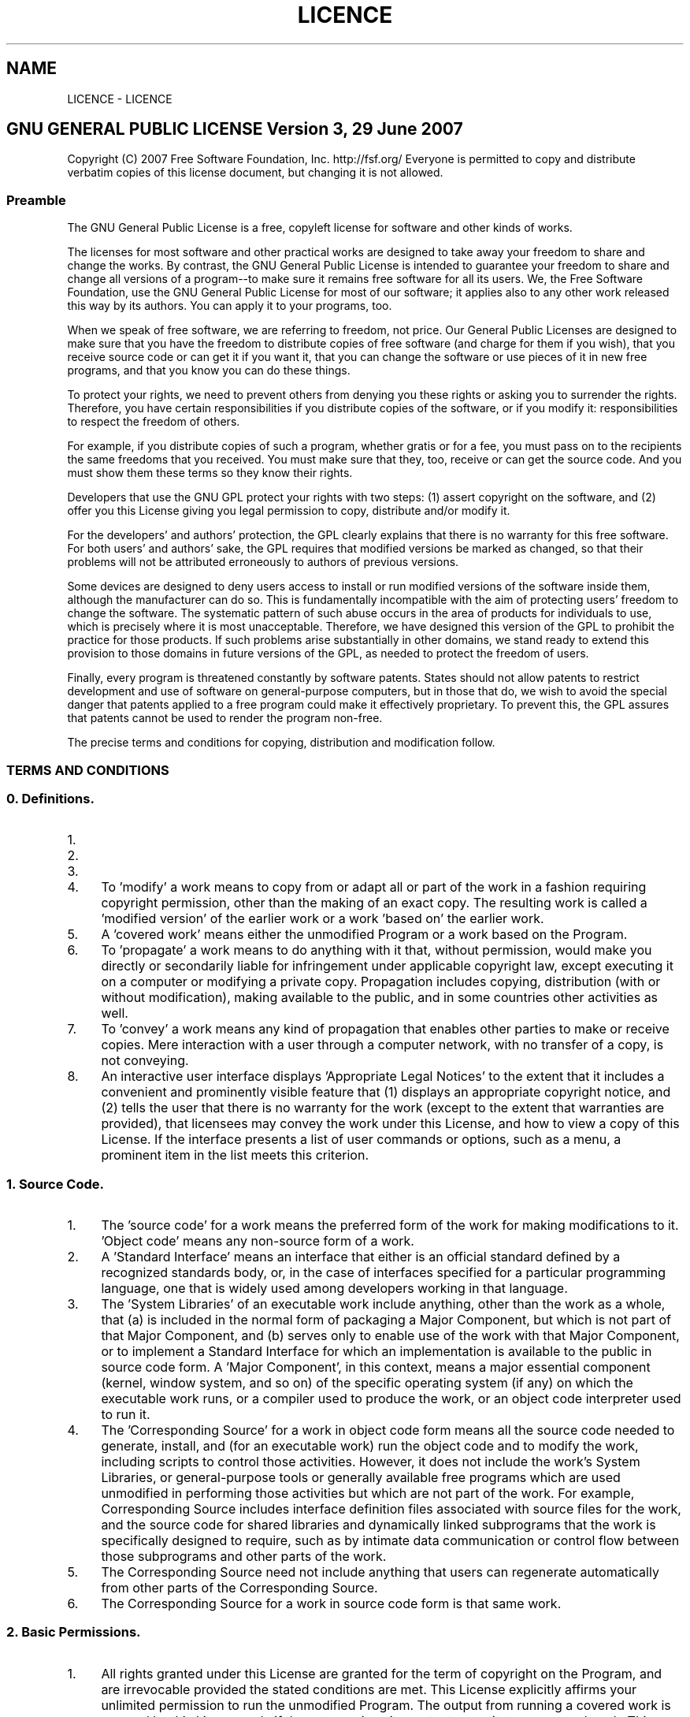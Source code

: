 .TH "LICENCE" 3 "Fri Sep 25 2015" "Version 1.0.0-Alpha" "BeSeenium" \" -*- nroff -*-
.ad l
.nh
.SH NAME
LICENCE \- LICENCE 

.SH "GNU GENERAL PUBLIC LICENSE Version 3, 29 June 2007"
.PP
.PP
Copyright (C) 2007 Free Software Foundation, Inc\&. http://fsf.org/ Everyone is permitted to copy and distribute verbatim copies of this license document, but changing it is not allowed\&.
.PP
.SS "Preamble"
.PP
The GNU General Public License is a free, copyleft license for software and other kinds of works\&.
.PP
The licenses for most software and other practical works are designed to take away your freedom to share and change the works\&. By contrast, the GNU General Public License is intended to guarantee your freedom to share and change all versions of a program--to make sure it remains free software for all its users\&. We, the Free Software Foundation, use the GNU General Public License for most of our software; it applies also to any other work released this way by its authors\&. You can apply it to your programs, too\&.
.PP
When we speak of free software, we are referring to freedom, not price\&. Our General Public Licenses are designed to make sure that you have the freedom to distribute copies of free software (and charge for them if you wish), that you receive source code or can get it if you want it, that you can change the software or use pieces of it in new free programs, and that you know you can do these things\&.
.PP
To protect your rights, we need to prevent others from denying you these rights or asking you to surrender the rights\&. Therefore, you have certain responsibilities if you distribute copies of the software, or if you modify it: responsibilities to respect the freedom of others\&.
.PP
For example, if you distribute copies of such a program, whether gratis or for a fee, you must pass on to the recipients the same freedoms that you received\&. You must make sure that they, too, receive or can get the source code\&. And you must show them these terms so they know their rights\&.
.PP
Developers that use the GNU GPL protect your rights with two steps: (1) assert copyright on the software, and (2) offer you this License giving you legal permission to copy, distribute and/or modify it\&.
.PP
For the developers' and authors' protection, the GPL clearly explains that there is no warranty for this free software\&. For both users' and authors' sake, the GPL requires that modified versions be marked as changed, so that their problems will not be attributed erroneously to authors of previous versions\&.
.PP
Some devices are designed to deny users access to install or run modified versions of the software inside them, although the manufacturer can do so\&. This is fundamentally incompatible with the aim of protecting users' freedom to change the software\&. The systematic pattern of such abuse occurs in the area of products for individuals to use, which is precisely where it is most unacceptable\&. Therefore, we have designed this version of the GPL to prohibit the practice for those products\&. If such problems arise substantially in other domains, we stand ready to extend this provision to those domains in future versions of the GPL, as needed to protect the freedom of users\&.
.PP
Finally, every program is threatened constantly by software patents\&. States should not allow patents to restrict development and use of software on general-purpose computers, but in those that do, we wish to avoid the special danger that patents applied to a free program could make it effectively proprietary\&. To prevent this, the GPL assures that patents cannot be used to render the program non-free\&.
.PP
The precise terms and conditions for copying, distribution and modification follow\&.
.PP
.SS "TERMS AND CONDITIONS"
.PP
.SS "0\&. Definitions\&."
.PP
.IP "1." 4
'This License' refers to version 3 of the GNU General Public License\&.
.IP "2." 4
'Copyright' also means copyright-like laws that apply to other kinds of works, such as semiconductor masks\&.
.IP "3." 4
'The Program' refers to any copyrightable work licensed under this License\&. Each licensee is addressed as 'you'\&. 'Licensees' and 'recipients' may be individuals or organizations\&.
.IP "4." 4
To 'modify' a work means to copy from or adapt all or part of the work in a fashion requiring copyright permission, other than the making of an exact copy\&. The resulting work is called a 'modified version' of the earlier work or a work 'based on' the earlier work\&.
.IP "5." 4
A 'covered work' means either the unmodified Program or a work based on the Program\&.
.IP "6." 4
To 'propagate' a work means to do anything with it that, without permission, would make you directly or secondarily liable for infringement under applicable copyright law, except executing it on a computer or modifying a private copy\&. Propagation includes copying, distribution (with or without modification), making available to the public, and in some countries other activities as well\&.
.IP "7." 4
To 'convey' a work means any kind of propagation that enables other parties to make or receive copies\&. Mere interaction with a user through a computer network, with no transfer of a copy, is not conveying\&.
.IP "8." 4
An interactive user interface displays 'Appropriate Legal Notices' to the extent that it includes a convenient and prominently visible feature that (1) displays an appropriate copyright notice, and (2) tells the user that there is no warranty for the work (except to the extent that warranties are provided), that licensees may convey the work under this License, and how to view a copy of this License\&. If the interface presents a list of user commands or options, such as a menu, a prominent item in the list meets this criterion\&.
.PP
.PP
.SS "1\&. Source Code\&."
.PP
.IP "1." 4
The 'source code' for a work means the preferred form of the work for making modifications to it\&. 'Object code' means any non-source form of a work\&.
.IP "2." 4
A 'Standard Interface' means an interface that either is an official standard defined by a recognized standards body, or, in the case of interfaces specified for a particular programming language, one that is widely used among developers working in that language\&.
.IP "3." 4
The 'System Libraries' of an executable work include anything, other than the work as a whole, that (a) is included in the normal form of packaging a Major Component, but which is not part of that Major Component, and (b) serves only to enable use of the work with that Major Component, or to implement a Standard Interface for which an implementation is available to the public in source code form\&. A 'Major Component', in this context, means a major essential component (kernel, window system, and so on) of the specific operating system (if any) on which the executable work runs, or a compiler used to produce the work, or an object code interpreter used to run it\&.
.IP "4." 4
The 'Corresponding Source' for a work in object code form means all the source code needed to generate, install, and (for an executable work) run the object code and to modify the work, including scripts to control those activities\&. However, it does not include the work's System Libraries, or general-purpose tools or generally available free programs which are used unmodified in performing those activities but which are not part of the work\&. For example, Corresponding Source includes interface definition files associated with source files for the work, and the source code for shared libraries and dynamically linked subprograms that the work is specifically designed to require, such as by intimate data communication or control flow between those subprograms and other parts of the work\&.
.IP "5." 4
The Corresponding Source need not include anything that users can regenerate automatically from other parts of the Corresponding Source\&.
.IP "6." 4
The Corresponding Source for a work in source code form is that same work\&.
.PP
.PP
.SS "2\&. Basic Permissions\&."
.PP
.IP "1." 4
All rights granted under this License are granted for the term of copyright on the Program, and are irrevocable provided the stated conditions are met\&. This License explicitly affirms your unlimited permission to run the unmodified Program\&. The output from running a covered work is covered by this License only if the output, given its content, constitutes a covered work\&. This License acknowledges your rights of fair use or other equivalent, as provided by copyright law\&.
.IP "2." 4
You may make, run and propagate covered works that you do not convey, without conditions so long as your license otherwise remains in force\&. You may convey covered works to others for the sole purpose of having them make modifications exclusively for you, or provide you with facilities for running those works, provided that you comply with the terms of this License in conveying all material for which you do not control copyright\&. Those thus making or running the covered works for you must do so exclusively on your behalf, under your direction and control, on terms that prohibit them from making any copies of your copyrighted material outside their relationship with you\&.
.IP "3." 4
Conveying under any other circumstances is permitted solely under the conditions stated below\&. Sublicensing is not allowed; section 10 makes it unnecessary\&.
.PP
.PP
.SS "3\&. Protecting Users' Legal Rights From Anti-Circumvention Law\&."
.PP
.IP "1." 4
No covered work shall be deemed part of an effective technological measure under any applicable law fulfilling obligations under article 11 of the WIPO copyright treaty adopted on 20 December 1996, or similar laws prohibiting or restricting circumvention of such measures\&.
.IP "2." 4
When you convey a covered work, you waive any legal power to forbid circumvention of technological measures to the extent such circumvention is effected by exercising rights under this License with respect to the covered work, and you disclaim any intention to limit operation or modification of the work as a means of enforcing, against the work's users, your or third parties' legal rights to forbid circumvention of technological measures\&.
.PP
.PP
.SS "4\&. Conveying Verbatim Copies\&."
.PP
.IP "1." 4
You may convey verbatim copies of the Program's source code as you receive it, in any medium, provided that you conspicuously and appropriately publish on each copy an appropriate copyright notice; keep intact all notices stating that this License and any non-permissive terms added in accord with section 7 apply to the code; keep intact all notices of the absence of any warranty; and give all recipients a copy of this License along with the Program\&.
.IP "2." 4
You may charge any price or no price for each copy that you convey, and you may offer support or warranty protection for a fee\&.
.PP
.PP
.SS "5\&. Conveying Modified Source Versions\&."
.PP
.IP "1." 4
You may convey a work based on the Program, or the modifications to produce it from the Program, in the form of source code under the terms of section 4, provided that you also meet all of these conditions: 
.PP
.nf
a) The work must carry prominent notices stating that you modified
it, and giving a relevant date.

b) The work must carry prominent notices stating that it is
released under this License and any conditions added under section
7. This requirement modifies the requirement in section 4 to
"keep intact all notices".

c) You must license the entire work, as a whole, under this
License to anyone who comes into possession of a copy.  This
License will therefore apply, along with any applicable section 7
additional terms, to the whole of the work, and all its parts,
regardless of how they are packaged.  This License gives no
permission to license the work in any other way, but it does not
invalidate such permission if you have separately received it.

d) If the work has interactive user interfaces, each must display
Appropriate Legal Notices; however, if the Program has interactive
interfaces that do not display Appropriate Legal Notices, your
work need not make them do so.

.fi
.PP

.IP "2." 4
A compilation of a covered work with other separate and independent works, which are not by their nature extensions of the covered work, and which are not combined with it such as to form a larger program, in or on a volume of a storage or distribution medium, is called an 'aggregate' if the compilation and its resulting copyright are not used to limit the access or legal rights of the compilation's users beyond what the individual works permit\&. Inclusion of a covered work in an aggregate does not cause this License to apply to the other parts of the aggregate\&.
.PP
.PP
.SS "6\&. Conveying Non-Source Forms\&."
.PP
.IP "1." 4
You may convey a covered work in object code form under the terms of sections 4 and 5, provided that you also convey the machine-readable Corresponding Source under the terms of this License, in one of these ways: 
.PP
.nf
a) Convey the object code in, or embodied in, a physical product
(including a physical distribution medium), accompanied by the
Corresponding Source fixed on a durable physical medium
customarily used for software interchange.

b) Convey the object code in, or embodied in, a physical product
(including a physical distribution medium), accompanied by a
written offer, valid for at least three years and valid for as
long as you offer spare parts or customer support for that product
model, to give anyone who possesses the object code either (1) a
copy of the Corresponding Source for all the software in the
product that is covered by this License, on a durable physical
medium customarily used for software interchange, for a price no
more than your reasonable cost of physically performing this
conveying of source, or (2) access to copy the
Corresponding Source from a network server at no charge.

c) Convey individual copies of the object code with a copy of the
written offer to provide the Corresponding Source.  This
alternative is allowed only occasionally and noncommercially, and
only if you received the object code with such an offer, in accord
with subsection 6b.

d) Convey the object code by offering access from a designated
place (gratis or for a charge), and offer equivalent access to the
Corresponding Source in the same way through the same place at no
further charge.  You need not require recipients to copy the
Corresponding Source along with the object code.  If the place to
copy the object code is a network server, the Corresponding Source
may be on a different server (operated by you or a third party)
that supports equivalent copying facilities, provided you maintain
clear directions next to the object code saying where to find the
Corresponding Source.  Regardless of what server hosts the
Corresponding Source, you remain obligated to ensure that it is
available for as long as needed to satisfy these requirements.

e) Convey the object code using peer-to-peer transmission, provided
you inform other peers where the object code and Corresponding
Source of the work are being offered to the general public at no
charge under subsection 6d.

.fi
.PP

.IP "2." 4
A separable portion of the object code, whose source code is excluded from the Corresponding Source as a System Library, need not be included in conveying the object code work\&.
.IP "3." 4
A 'User Product' is either (1) a 'consumer product', which means any tangible personal property which is normally used for personal, family, or household purposes, or (2) anything designed or sold for incorporation into a dwelling\&. In determining whether a product is a consumer product, doubtful cases shall be resolved in favor of coverage\&. For a particular product received by a particular user, 'normally used' refers to a typical or common use of that class of product, regardless of the status of the particular user or of the way in which the particular user actually uses, or expects or is expected to use, the product\&. A product is a consumer product regardless of whether the product has substantial commercial, industrial or non-consumer uses, unless such uses represent the only significant mode of use of the product\&.
.IP "4." 4
'Installation Information' for a User Product means any methods, procedures, authorization keys, or other information required to install and execute modified versions of a covered work in that User Product from a modified version of its Corresponding Source\&. The information must suffice to ensure that the continued functioning of the modified object code is in no case prevented or interfered with solely because modification has been made\&.
.IP "5." 4
If you convey an object code work under this section in, or with, or specifically for use in, a User Product, and the conveying occurs as part of a transaction in which the right of possession and use of the User Product is transferred to the recipient in perpetuity or for a fixed term (regardless of how the transaction is characterized), the Corresponding Source conveyed under this section must be accompanied by the Installation Information\&. But this requirement does not apply if neither you nor any third party retains the ability to install modified object code on the User Product (for example, the work has been installed in ROM)\&.
.IP "6." 4
The requirement to provide Installation Information does not include a requirement to continue to provide support service, warranty, or updates for a work that has been modified or installed by the recipient, or for the User Product in which it has been modified or installed\&. Access to a network may be denied when the modification itself materially and adversely affects the operation of the network or violates the rules and protocols for communication across the network\&.
.IP "7." 4
Corresponding Source conveyed, and Installation Information provided, in accord with this section must be in a format that is publicly documented (and with an implementation available to the public in source code form), and must require no special password or key for unpacking, reading or copying\&.
.PP
.PP
.SS "7\&. Additional Terms\&."
.PP
.IP "1." 4
'Additional permissions' are terms that supplement the terms of this License by making exceptions from one or more of its conditions\&. Additional permissions that are applicable to the entire Program shall be treated as though they were included in this License, to the extent that they are valid under applicable law\&. If additional permissions apply only to part of the Program, that part may be used separately under those permissions, but the entire Program remains governed by this License without regard to the additional permissions\&.
.IP "2." 4
When you convey a copy of a covered work, you may at your option remove any additional permissions from that copy, or from any part of it\&. (Additional permissions may be written to require their own removal in certain cases when you modify the work\&.) You may place additional permissions on material, added by you to a covered work, for which you have or can give appropriate copyright permission\&.
.IP "3." 4
Notwithstanding any other provision of this License, for material you add to a covered work, you may (if authorized by the copyright holders of that material) supplement the terms of this License with terms: 
.PP
.nf
a) Disclaiming warranty or limiting liability differently from the
terms of sections 15 and 16 of this License; or

b) Requiring preservation of specified reasonable legal notices or
author attributions in that material or in the Appropriate Legal
Notices displayed by works containing it; or

c) Prohibiting misrepresentation of the origin of that material, or
requiring that modified versions of such material be marked in
reasonable ways as different from the original version; or

d) Limiting the use for publicity purposes of names of licensors or
authors of the material; or

e) Declining to grant rights under trademark law for use of some
trade names, trademarks, or service marks; or

f) Requiring indemnification of licensors and authors of that
material by anyone who conveys the material (or modified versions of
it) with contractual assumptions of liability to the recipient, for
any liability that these contractual assumptions directly impose on
those licensors and authors.

.fi
.PP

.IP "4." 4
All other non-permissive additional terms are considered 'further
restrictions' within the meaning of section 10\&. If the Program as you received it, or any part of it, contains a notice stating that it is governed by this License along with a term that is a further restriction, you may remove that term\&. If a license document contains a further restriction but permits relicensing or conveying under this License, you may add to a covered work material governed by the terms of that license document, provided that the further restriction does not survive such relicensing or conveying\&.
.IP "5." 4
If you add terms to a covered work in accord with this section, you must place, in the relevant source files, a statement of the additional terms that apply to those files, or a notice indicating where to find the applicable terms\&.
.IP "6." 4
Additional terms, permissive or non-permissive, may be stated in the form of a separately written license, or stated as exceptions; the above requirements apply either way\&.
.PP
.PP
.SS "8\&. Termination\&."
.PP
.IP "1." 4
You may not propagate or modify a covered work except as expressly provided under this License\&. Any attempt otherwise to propagate or modify it is void, and will automatically terminate your rights under this License (including any patent licenses granted under the third paragraph of section 11)\&.
.IP "2." 4
However, if you cease all violation of this License, then your license from a particular copyright holder is reinstated (a) provisionally, unless and until the copyright holder explicitly and finally terminates your license, and (b) permanently, if the copyright holder fails to notify you of the violation by some reasonable means prior to 60 days after the cessation\&.
.IP "3." 4
Moreover, your license from a particular copyright holder is reinstated permanently if the copyright holder notifies you of the violation by some reasonable means, this is the first time you have received notice of violation of this License (for any work) from that copyright holder, and you cure the violation prior to 30 days after your receipt of the notice\&.
.IP "4." 4
Termination of your rights under this section does not terminate the licenses of parties who have received copies or rights from you under this License\&. If your rights have been terminated and not permanently reinstated, you do not qualify to receive new licenses for the same material under section 10\&.
.PP
.PP
.SS "9\&. Acceptance Not Required for Having Copies\&."
.PP
.IP "1." 4
You are not required to accept this License in order to receive or run a copy of the Program\&. Ancillary propagation of a covered work occurring solely as a consequence of using peer-to-peer transmission to receive a copy likewise does not require acceptance\&. However, nothing other than this License grants you permission to propagate or modify any covered work\&. These actions infringe copyright if you do not accept this License\&. Therefore, by modifying or propagating a covered work, you indicate your acceptance of this License to do so\&.
.PP
.PP
.SS "10\&. Automatic Licensing of Downstream Recipients\&."
.PP
.IP "1." 4
Each time you convey a covered work, the recipient automatically receives a license from the original licensors, to run, modify and propagate that work, subject to this License\&. You are not responsible for enforcing compliance by third parties with this License\&.
.IP "2." 4
An 'entity transaction' is a transaction transferring control of an organization, or substantially all assets of one, or subdividing an organization, or merging organizations\&. If propagation of a covered work results from an entity transaction, each party to that transaction who receives a copy of the work also receives whatever licenses to the work the party's predecessor in interest had or could give under the previous paragraph, plus a right to possession of the Corresponding Source of the work from the predecessor in interest, if the predecessor has it or can get it with reasonable efforts\&.
.IP "3." 4
You may not impose any further restrictions on the exercise of the rights granted or affirmed under this License\&. For example, you may not impose a license fee, royalty, or other charge for exercise of rights granted under this License, and you may not initiate litigation (including a cross-claim or counterclaim in a lawsuit) alleging that any patent claim is infringed by making, using, selling, offering for sale, or importing the Program or any portion of it\&.
.PP
.PP
.SS "11\&. Patents\&."
.PP
.IP "1." 4
A 'contributor' is a copyright holder who authorizes use under this License of the Program or a work on which the Program is based\&. The work thus licensed is called the contributor's 'contributor version'\&.
.IP "2." 4
A contributor's 'essential patent claims' are all patent claims owned or controlled by the contributor, whether already acquired or hereafter acquired, that would be infringed by some manner, permitted by this License, of making, using, or selling its contributor version, but do not include claims that would be infringed only as a consequence of further modification of the contributor version\&. For purposes of this definition, 'control' includes the right to grant patent sublicenses in a manner consistent with the requirements of this License\&.
.IP "3." 4
Each contributor grants you a non-exclusive, worldwide, royalty-free patent license under the contributor's essential patent claims, to make, use, sell, offer for sale, import and otherwise run, modify and propagate the contents of its contributor version\&.
.IP "4." 4
In the following three paragraphs, a 'patent license' is any express agreement or commitment, however denominated, not to enforce a patent (such as an express permission to practice a patent or covenant not to sue for patent infringement)\&. To 'grant' such a patent license to a party means to make such an agreement or commitment not to enforce a patent against the party\&.
.IP "5." 4
If you convey a covered work, knowingly relying on a patent license, and the Corresponding Source of the work is not available for anyone to copy, free of charge and under the terms of this License, through a publicly available network server or other readily accessible means, then you must either (1) cause the Corresponding Source to be so available, or (2) arrange to deprive yourself of the benefit of the patent license for this particular work, or (3) arrange, in a manner consistent with the requirements of this License, to extend the patent license to downstream recipients\&. 'Knowingly relying' means you have actual knowledge that, but for the patent license, your conveying the covered work in a country, or your recipient's use of the covered work in a country, would infringe one or more identifiable patents in that country that you have reason to believe are valid\&.
.IP "6." 4
If, pursuant to or in connection with a single transaction or arrangement, you convey, or propagate by procuring conveyance of, a covered work, and grant a patent license to some of the parties receiving the covered work authorizing them to use, propagate, modify or convey a specific copy of the covered work, then the patent license you grant is automatically extended to all recipients of the covered work and works based on it\&.
.IP "7." 4
A patent license is 'discriminatory' if it does not include within the scope of its coverage, prohibits the exercise of, or is conditioned on the non-exercise of one or more of the rights that are specifically granted under this License\&. You may not convey a covered work if you are a party to an arrangement with a third party that is in the business of distributing software, under which you make payment to the third party based on the extent of your activity of conveying the work, and under which the third party grants, to any of the parties who would receive the covered work from you, a discriminatory patent license (a) in connection with copies of the covered work conveyed by you (or copies made from those copies), or (b) primarily for and in connection with specific products or compilations that contain the covered work, unless you entered into that arrangement, or that patent license was granted, prior to 28 March 2007\&.
.IP "8." 4
Nothing in this License shall be construed as excluding or limiting any implied license or other defenses to infringement that may otherwise be available to you under applicable patent law\&.
.PP
.PP
.SS "12\&. No Surrender of Others' Freedom\&."
.PP
.IP "1." 4
If conditions are imposed on you (whether by court order, agreement or otherwise) that contradict the conditions of this License, they do not excuse you from the conditions of this License\&. If you cannot convey a covered work so as to satisfy simultaneously your obligations under this License and any other pertinent obligations, then as a consequence you may not convey it at all\&. For example, if you agree to terms that obligate you to collect a royalty for further conveying from those to whom you convey the Program, the only way you could satisfy both those terms and this License would be to refrain entirely from conveying the Program\&.
.PP
.PP
.SS "13\&. Use with the GNU Affero General Public License\&."
.PP
.IP "1." 4
Notwithstanding any other provision of this License, you have permission to link or combine any covered work with a work licensed under version 3 of the GNU Affero General Public License into a single combined work, and to convey the resulting work\&. The terms of this License will continue to apply to the part which is the covered work, but the special requirements of the GNU Affero General Public License, section 13, concerning interaction through a network will apply to the combination as such\&.
.PP
.PP
.SS "14\&. Revised Versions of this License\&."
.PP
.IP "1." 4
The Free Software Foundation may publish revised and/or new versions of the GNU General Public License from time to time\&. Such new versions will be similar in spirit to the present version, but may differ in detail to address new problems or concerns\&.
.IP "2." 4
Each version is given a distinguishing version number\&. If the Program specifies that a certain numbered version of the GNU General Public License 'or any later version' applies to it, you have the option of following the terms and conditions either of that numbered version or of any later version published by the Free Software Foundation\&. If the Program does not specify a version number of the GNU General Public License, you may choose any version ever published by the Free Software Foundation\&.
.IP "3." 4
If the Program specifies that a proxy can decide which future versions of the GNU General Public License can be used, that proxy's public statement of acceptance of a version permanently authorizes you to choose that version for the Program\&.
.IP "4." 4
Later license versions may give you additional or different permissions\&. However, no additional obligations are imposed on any author or copyright holder as a result of your choosing to follow a later version\&.
.PP
.PP
.SS "15\&. Disclaimer of Warranty\&."
.PP
THERE IS NO WARRANTY FOR THE PROGRAM, TO THE EXTENT PERMITTED BY APPLICABLE LAW\&. EXCEPT WHEN OTHERWISE STATED IN WRITING THE COPYRIGHT HOLDERS AND/OR OTHER PARTIES PROVIDE THE PROGRAM 'AS IS' WITHOUT WARRANTY OF ANY KIND, EITHER EXPRESSED OR IMPLIED, INCLUDING, BUT NOT LIMITED TO, THE IMPLIED WARRANTIES OF MERCHANTABILITY AND FITNESS FOR A PARTICULAR PURPOSE\&. THE ENTIRE RISK AS TO THE QUALITY AND PERFORMANCE OF THE PROGRAM IS WITH YOU\&. SHOULD THE PROGRAM PROVE DEFECTIVE, YOU ASSUME THE COST OF ALL NECESSARY SERVICING, REPAIR OR CORRECTION\&.
.PP
.SS "16\&. Limitation of Liability\&."
.PP
IN NO EVENT UNLESS REQUIRED BY APPLICABLE LAW OR AGREED TO IN WRITING WILL ANY COPYRIGHT HOLDER, OR ANY OTHER PARTY WHO MODIFIES AND/OR CONVEYS THE PROGRAM AS PERMITTED ABOVE, BE LIABLE TO YOU FOR DAMAGES, INCLUDING ANY GENERAL, SPECIAL, INCIDENTAL OR CONSEQUENTIAL DAMAGES ARISING OUT OF THE USE OR INABILITY TO USE THE PROGRAM (INCLUDING BUT NOT LIMITED TO LOSS OF DATA OR DATA BEING RENDERED INACCURATE OR LOSSES SUSTAINED BY YOU OR THIRD PARTIES OR A FAILURE OF THE PROGRAM TO OPERATE WITH ANY OTHER PROGRAMS), EVEN IF SUCH HOLDER OR OTHER PARTY HAS BEEN ADVISED OF THE POSSIBILITY OF SUCH DAMAGES\&.
.PP
.SS "17\&. Interpretation of Sections 15 and 16\&."
.PP
If the disclaimer of warranty and limitation of liability provided above cannot be given local legal effect according to their terms, reviewing courts shall apply local law that most closely approximates an absolute waiver of all civil liability in connection with the Program, unless a warranty or assumption of liability accompanies a copy of the Program in return for a fee\&. 
.PP
.nf
                 END OF TERMS AND CONDITIONS

        How to Apply These Terms to Your New Programs

.fi
.PP
.PP
If you develop a new program, and you want it to be of the greatest possible use to the public, the best way to achieve this is to make it free software which everyone can redistribute and change under these terms\&.
.PP
To do so, attach the following notices to the program\&. It is safest to attach them to the start of each source file to most effectively state the exclusion of warranty; and each file should have at least the 'copyright' line and a pointer to where the full notice is found\&. 
.PP
.nf
<one line to give the program's name and a brief idea of what it does.>
Copyright (C) <year>  <name of author>

This program is free software: you can redistribute it and/or modify
it under the terms of the GNU General Public License as published by
the Free Software Foundation, either version 3 of the License, or
(at your option) any later version.

This program is distributed in the hope that it will be useful,
but WITHOUT ANY WARRANTY; without even the implied warranty of
MERCHANTABILITY or FITNESS FOR A PARTICULAR PURPOSE.  See the
GNU General Public License for more details.

You should have received a copy of the GNU General Public License
along with this program.  If not, see <http://www.gnu.org/licenses/>.

.fi
.PP
.PP
Also add information on how to contact you by electronic and paper mail\&.
.PP
If the program does terminal interaction, make it output a short notice like this when it starts in an interactive mode: 
.PP
.nf
<program>  Copyright (C) <year>  <name of author>
This program comes with ABSOLUTELY NO WARRANTY; for details type `show w'.
This is free software, and you are welcome to redistribute it
under certain conditions; type `show c' for details.

.fi
.PP
.PP
The hypothetical commands `show w' and `show c' should show the appropriate parts of the General Public License\&. Of course, your program's commands might be different; for a GUI interface, you would use an 'about box'\&.
.PP
You should also get your employer (if you work as a programmer) or school, if any, to sign a 'copyright disclaimer' for the program, if necessary\&. For more information on this, and how to apply and follow the GNU GPL, see http://www.gnu.org/licenses/\&.
.PP
The GNU General Public License does not permit incorporating your program into proprietary programs\&. If your program is a subroutine library, you may consider it more useful to permit linking proprietary applications with the library\&. If this is what you want to do, use the GNU Lesser General Public License instead of this License\&. But first, please read http://www.gnu.org/philosophy/why-not-lgpl.html\&. 
